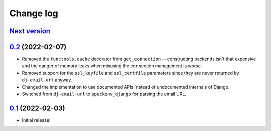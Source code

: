 Change log
==========

`Next version`_
~~~~~~~~~~~~~~~

.. _Next version: https://github.com/feinheit/django-email-hosts/compare/0.2...main


`0.2`_ (2022-02-07)
~~~~~~~~~~~~~~~~~~~

.. _0.2: https://github.com/feinheit/django-email-hosts/compare/0.1...0.2

- Removed the ``functools.cache`` decorator from ``get_connection`` --
  constructing backends isn't that expensive and the danger of memory leaks
  when misusing the connection management is worse.
- Removed support for the ``ssl_keyfile`` and ``ssl_certfile`` parameters since
  they are never returned by ``dj-email-url`` anyway.
- Changed the implementation to use documented APIs instead of undocumented
  internals of Django.
- Switched from ``dj-email-url`` to ``speckenv_django`` for parsing the email
  URL.


`0.1`_ (2022-02-03)
~~~~~~~~~~~~~~~~~~~

.. _0.1: https://github.com/feinheit/django-email-hosts/commit/747611e7285df

- Initial release!
